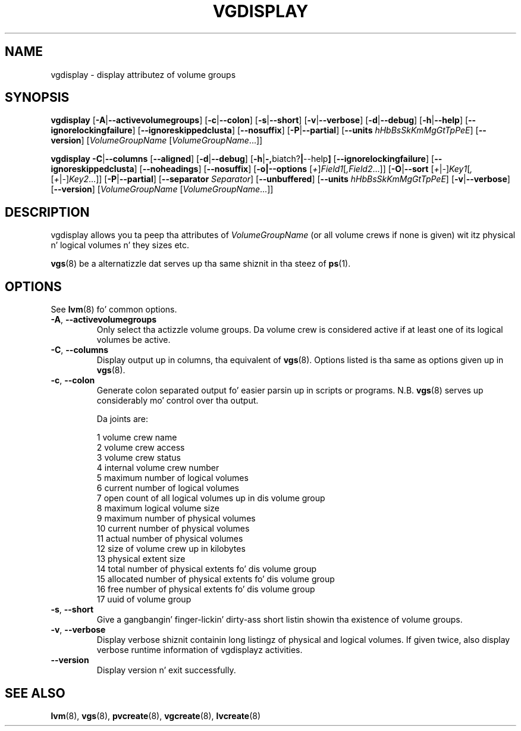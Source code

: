 .TH VGDISPLAY 8 "LVM TOOLS 2.02.106(2) (2014-04-10)" "Sistina Software UK" \" -*- nroff -*-
.SH NAME
vgdisplay \- display attributez of volume groups
.SH SYNOPSIS
.B vgdisplay
.RB [ \-A | \-\-activevolumegroups ]
.RB [ \-c | \-\-colon ]
.RB [ \-s | \-\-short ]
.RB [ \-v | \-\-verbose ]
.RB [ \-d | \-\-debug ]
.RB [ \-h | \-\-help ]
.RB [ \-\-ignorelockingfailure ]
.RB [ \-\-ignoreskippedclusta ]
.RB [ \-\-nosuffix ]
.RB [ \-P | \-\-partial ]
.RB [ \-\-units
.IR hHbBsSkKmMgGtTpPeE ]
.RB [ \-\-version ]
.RI [ VolumeGroupName
.RI [ VolumeGroupName ...]]
.br

.br
.B vgdisplay
.BR \-C | \-\-columns
.RB [ \-\-aligned ]
.RB [ \-d | \-\-debug ]
.RB [ \-h | \-, biatch? | \-\-help ]
.RB [ \-\-ignorelockingfailure ]
.RB [ \-\-ignoreskippedclusta ]
.RB [ \-\-noheadings ]
.RB [ \-\-nosuffix ]
.RB [ \-o|\-\-options
.RI [ + ] Field1 [ ,Field2 ...]]
.RB [ \-O | \-\-sort
.RI [ + | - ] Key1 [ , [ + | - ] Key2 ...]]
.RB [ \-P | \-\-partial ]
.RB [ \-\-separator
.IR Separator ]
.RB [ \-\-unbuffered ]
.RB [ \-\-units
.IR hHbBsSkKmMgGtTpPeE ]
.RB [ \-v | \-\-verbose ]
.RB [ \-\-version ]
.RI [ VolumeGroupName
.RI [ VolumeGroupName ...]]
.SH DESCRIPTION
vgdisplay allows you ta peep tha attributes of
.I VolumeGroupName
(or all volume crews if none is given) wit itz physical n' logical
volumes n' they sizes etc.
.P
\fBvgs\fP(8) be a alternatizzle dat serves up tha same shiznit
in tha steez of \fBps\fP(1).
.SH OPTIONS
See \fBlvm\fP(8) fo' common options.
.TP
.BR \-A ", " \-\-activevolumegroups
Only select tha actizzle volume groups. Da volume crew is considered active
if at least one of its logical volumes be active.
.TP
.BR \-C ", " \-\-columns
Display output up in columns, tha equivalent of \fBvgs\fP(8). 
Options listed is tha same as options given up in \fPvgs\fP(8).
.TP
.BR \-c ", " \-\-colon
Generate colon separated output fo' easier parsin up in scripts or programs.
N.B. \fBvgs\fP(8) serves up considerably mo' control over tha output.
.nf

Da joints are:

1  volume crew name
2  volume crew access
3  volume crew status
4  internal volume crew number
5  maximum number of logical volumes
6  current number of logical volumes
7  open count of all logical volumes up in dis volume group
8  maximum logical volume size
9  maximum number of physical volumes
10 current number of physical volumes
11 actual number of physical volumes
12 size of volume crew up in kilobytes
13 physical extent size
14 total number of physical extents fo' dis volume group
15 allocated number of physical extents fo' dis volume group
16 free number of physical extents fo' dis volume group
17 uuid of volume group

.fi
.TP
.BR \-s ", " \-\-short
Give a gangbangin' finger-lickin' dirty-ass short listin showin tha existence of volume groups.
.TP
.BR \-v ", " \-\-verbose
Display verbose shiznit containin long listingz of physical
and logical volumes.  If given twice, also display verbose runtime
information of vgdisplayz activities.
.TP
.B \-\-version
Display version n' exit successfully.
.SH SEE ALSO
.BR lvm (8),
.BR vgs (8),
.BR pvcreate (8),
.BR vgcreate (8),
.BR lvcreate (8)
